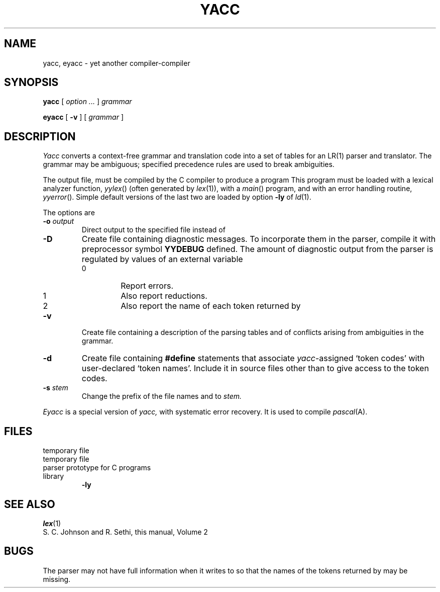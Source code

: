 .TH YACC 1
.CT 1 prog_other
.SH NAME
yacc, eyacc \- yet another compiler-compiler
.SH SYNOPSIS
.B yacc
[
.I option ...
]
.I grammar
.PP
.B eyacc
[
.B -v
]
[
.I grammar
]
.SH DESCRIPTION
.I Yacc
converts a context-free grammar and translation code
into a set of
tables for an LR(1) parser and translator.
The grammar may be ambiguous;
specified precedence rules are used to break ambiguities.
.PP
The output file,
.FR y.tab.c ,
must be compiled by the C compiler
to produce a program
.LR yyparse .
This program must be loaded with a lexical analyzer function,
.IR yylex ()
(often generated by
.IR lex (1)),
with a
.IR main ()
program, and with an error handling routine,
.IR yyerror ().
Simple default versions of the last two are loaded by option
.B \%-ly
of
.IR ld (1).
.PP
The options are
.TP
.BI -o " output
Direct output to the specified file instead of
.FR y.tab.c.
.TP
.B -D
Create file
.FR y.debug ,
containing diagnostic messages.
To incorporate
them in the parser, compile it with preprocessor symbol
.B YYDEBUG
defined.
The amount of 
diagnostic output from the parser is regulated by
values of an external variable
.LR yydebug :
.RS 
.TP
0
Report errors.
.TP
1
Also report reductions.
.TP
2
Also report the name of each token returned by
.LR yylex .
.RE
.TP
.B -v
Create file
.FR y.output ,
containing a description of the parsing tables and of
conflicts arising from ambiguities in the grammar.
.TP
.B -d
Create file
.FR y.tab.h ,
containing
.B #define
statements that associate
.IR yacc -assigned
`token codes' with user-declared `token names'.
Include it in source files other than
.F y.tab.c
to give access to the token codes.
.TP
.BI -s " stem
Change the prefix
.L y 
of the file names
.FR y.tab.c ,
.FR y.tab.h ,
.FR y.debug ,
and
.F y.output
to
.I stem.
.PP
.I Eyacc
is a special version of
.I yacc,
with systematic error recovery.
It is used to compile
.IR pascal (A).
.SH FILES
.TF /usr/lib/yaccpar
.TP
.F y.output
.TP
.F y.tab.c
.TP
.F y.tab.h
.TP
.F y.debug
.TP
.F y.tmp.*
temporary file
.TP
.F y.acts.*
temporary file
.TP
.F /usr/lib/yaccpar
parser prototype for C programs
.TP
.F /usr/lib/liby.a
library 
.B -ly
.SH "SEE ALSO"
.IR lex (1)
.br
S. C. Johnson and R. Sethi,
this manual, Volume 2
.SH BUGS
The parser may not have full information when it writes to
.F y.debug
so that the names of the tokens returned by
.L yylex
may be missing.
